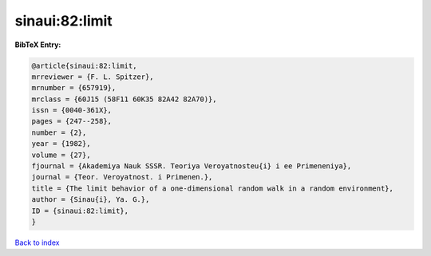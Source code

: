 sinaui:82:limit
===============

.. :cite:t:`sinaui:82:limit`

.. bibliography:: ../../All.bib

**BibTeX Entry:**

.. code-block:: bibtex

   @article{sinaui:82:limit,
   mrreviewer = {F. L. Spitzer},
   mrnumber = {657919},
   mrclass = {60J15 (58F11 60K35 82A42 82A70)},
   issn = {0040-361X},
   pages = {247--258},
   number = {2},
   year = {1982},
   volume = {27},
   fjournal = {Akademiya Nauk SSSR. Teoriya Veroyatnosteu{i} i ee Primeneniya},
   journal = {Teor. Veroyatnost. i Primenen.},
   title = {The limit behavior of a one-dimensional random walk in a random environment},
   author = {Sinau{i}, Ya. G.},
   ID = {sinaui:82:limit},
   }

`Back to index <../index>`_
